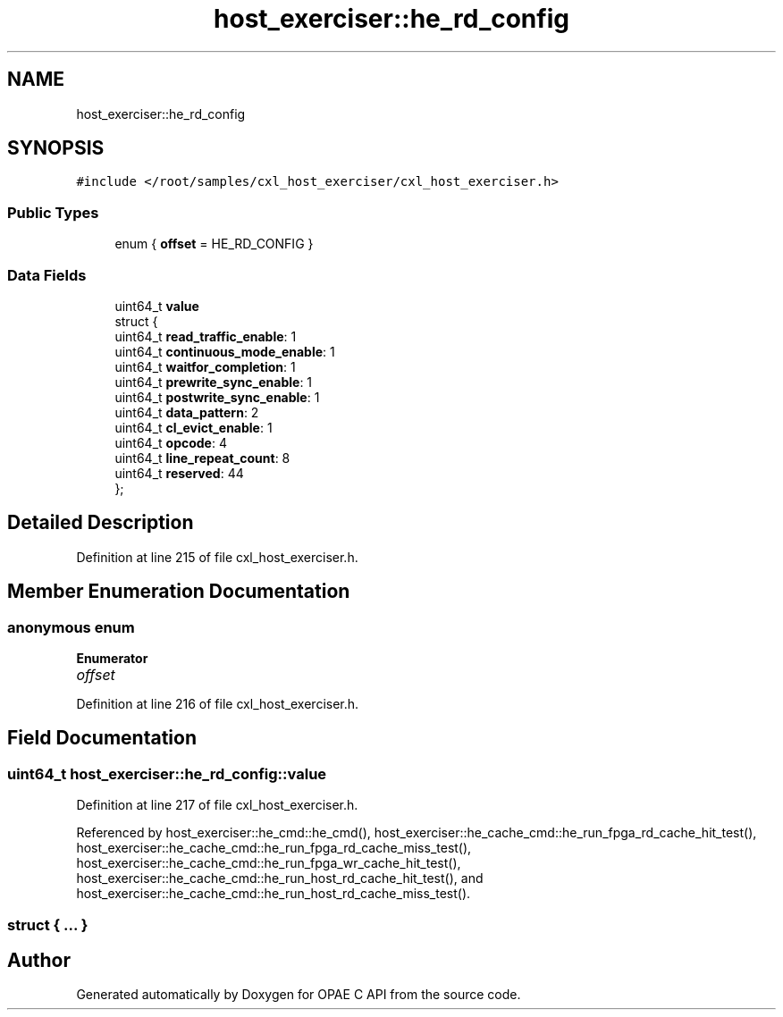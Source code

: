 .TH "host_exerciser::he_rd_config" 3 "Wed Nov 22 2023" "Version -.." "OPAE C API" \" -*- nroff -*-
.ad l
.nh
.SH NAME
host_exerciser::he_rd_config
.SH SYNOPSIS
.br
.PP
.PP
\fC#include </root/samples/cxl_host_exerciser/cxl_host_exerciser\&.h>\fP
.SS "Public Types"

.in +1c
.ti -1c
.RI "enum { \fBoffset\fP = HE_RD_CONFIG }"
.br
.in -1c
.SS "Data Fields"

.in +1c
.ti -1c
.RI "uint64_t \fBvalue\fP"
.br
.ti -1c
.RI "struct {"
.br
.ti -1c
.RI "uint64_t \fBread_traffic_enable\fP: 1"
.br
.ti -1c
.RI "uint64_t \fBcontinuous_mode_enable\fP: 1"
.br
.ti -1c
.RI "uint64_t \fBwaitfor_completion\fP: 1"
.br
.ti -1c
.RI "uint64_t \fBprewrite_sync_enable\fP: 1"
.br
.ti -1c
.RI "uint64_t \fBpostwrite_sync_enable\fP: 1"
.br
.ti -1c
.RI "uint64_t \fBdata_pattern\fP: 2"
.br
.ti -1c
.RI "uint64_t \fBcl_evict_enable\fP: 1"
.br
.ti -1c
.RI "uint64_t \fBopcode\fP: 4"
.br
.ti -1c
.RI "uint64_t \fBline_repeat_count\fP: 8"
.br
.ti -1c
.RI "uint64_t \fBreserved\fP: 44"
.br
.ti -1c
.RI "}; "
.br
.in -1c
.SH "Detailed Description"
.PP 
Definition at line 215 of file cxl_host_exerciser\&.h\&.
.SH "Member Enumeration Documentation"
.PP 
.SS "anonymous enum"

.PP
\fBEnumerator\fP
.in +1c
.TP
\fB\fIoffset \fP\fP
.PP
Definition at line 216 of file cxl_host_exerciser\&.h\&.
.SH "Field Documentation"
.PP 
.SS "uint64_t host_exerciser::he_rd_config::value"

.PP
Definition at line 217 of file cxl_host_exerciser\&.h\&.
.PP
Referenced by host_exerciser::he_cmd::he_cmd(), host_exerciser::he_cache_cmd::he_run_fpga_rd_cache_hit_test(), host_exerciser::he_cache_cmd::he_run_fpga_rd_cache_miss_test(), host_exerciser::he_cache_cmd::he_run_fpga_wr_cache_hit_test(), host_exerciser::he_cache_cmd::he_run_host_rd_cache_hit_test(), and host_exerciser::he_cache_cmd::he_run_host_rd_cache_miss_test()\&.
.SS "struct { \&.\&.\&. } "


.SH "Author"
.PP 
Generated automatically by Doxygen for OPAE C API from the source code\&.
